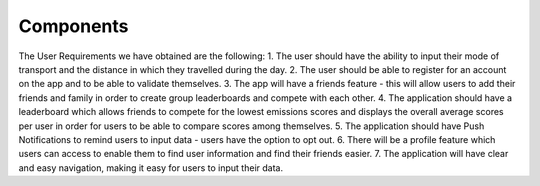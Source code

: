 Components
==========

The User Requirements we have obtained are the following:
1. The user should have the ability to input their mode of transport and the distance in which they
travelled during the day.
2. The user should be able to register for an account on the app and to be able to validate themselves.
3. The app will have a friends feature - this will allow users to add their friends and family in order to
create group leaderboards and compete with each other.
4. The application should have a leaderboard which allows friends to compete for the lowest emissions
scores and displays the overall average scores per user in order for users to be able to compare scores
among themselves.
5. The application should have Push Notifications to remind users to input data - users have the option to
opt out.
6. There will be a profile feature which users can access to enable them to find user information and find
their friends easier.
7. The application will have clear and easy navigation, making it easy for users to input their data.
